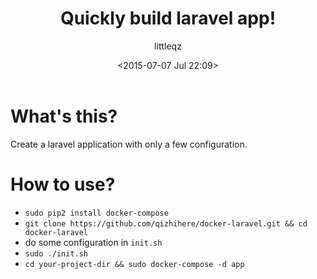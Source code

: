 #+TITLE: Quickly build laravel app!
#+DESCRIPTION:
#+KEYWORDS:
#+AUTHOR: littleqz
#+EMAIL: qizhihere@gmail.com
#+DATE: <2015-07-07 Jul 22:09>
#+STARTUP: indent hideblocks content
#+OPTIONS: ^:{} toc:nil

* What's this?
Create a laravel application with only a few configuration.

* How to use?

  - ~sudo pip2 install docker-compose~
  - ~git clone https://github.com/qizhihere/docker-laravel.git && cd docker-laravel~
  - do some configuration in ~init.sh~
  - ~sudo ./init.sh~
  - ~cd your-project-dir && sudo docker-compose -d app~
